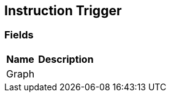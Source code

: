 [#manual/instruction-trigger]

## Instruction Trigger

### Fields

[cols="1,2"]
|===
| Name	| Description

| Graph	| 
|===

ifdef::backend-multipage_html5[]
<<reference/instruction-trigger.html,Reference>>
endif::[]